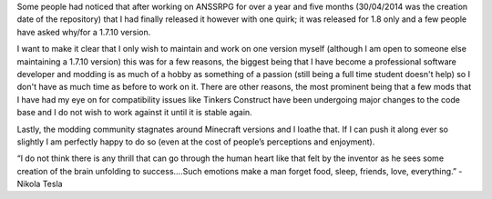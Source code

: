 .. title: Why I decided to stick with 1.8 for minecraft.
.. slug: why-i-decided-to-stick-with-18-for-minecraft
.. date: 2015-10-08 22:50:01 UTC+13:00
.. tags: ANSSRPG
.. category: Minecraft
.. link: 
.. description: Summery on why ANSSRPG will only be available for Minecraft 1.8+.
.. type: text
.. author: Disconsented
.. previewimage: disconsented.png

Some people had noticed that after working on ANSSRPG for over a year and five months (30/04/2014 was the creation date of the repository) that I had finally released it however with one quirk; it was released for 1.8 only and a few people have asked why/for a 1.7.10 version.

I want to make it clear that I only wish to maintain and work on one version myself (although I am open to someone else maintaining a 1.7.10 version) this was for a few reasons, the biggest being that I have become a professional software developer and modding is as much of a hobby as something of a passion (still being a full time student doesn't help) so I don't have as much time as before to work on it.
There are other reasons, the most prominent being that a few mods that I have had my eye on for compatibility issues like Tinkers Construct have been undergoing major changes to the code base and I do not wish to work against it until it is stable again.
 
Lastly, the modding community stagnates around Minecraft versions and I loathe that. If I can push it along ever so slightly I am perfectly happy to do so (even at the cost of people’s perceptions and enjoyment).

“I do not think there is any thrill that can go through the human heart like that felt by the inventor as he sees some creation of the brain unfolding to success....Such emotions make a man forget food, sleep, friends, love, everything.” - Nikola Tesla